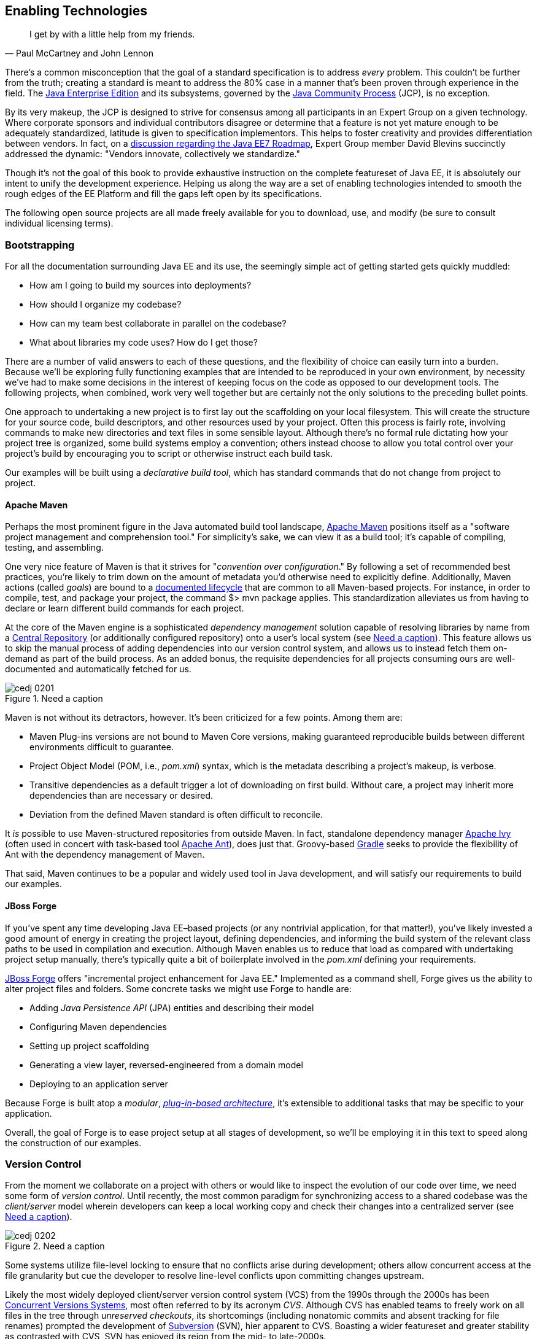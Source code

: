 == Enabling Technologies

[quote, Paul McCartney and John Lennon]
____
I get by with a little help from my friends.
____

There's a common misconception that the goal of a standard specification is to address _every_ problem.  This couldn't be further from the truth; creating a standard is meant to address the 80% case in a manner that's been proven through experience in the field.  The http://bit.ly/1e7xn7H[Java Enterprise Edition] and its subsystems, governed by the http://www.jcp.org/en/home/index[Java Community Process] (JCP), is no exception.

By its very makeup, the JCP is designed to strive for consensus among all participants in an Expert Group on a given technology.  Where corporate sponsors and individual contributors disagree or determine that a feature is not yet mature enough to be adequately standardized, latitude is given to specification implementors.  This helps to foster creativity and provides differentiation between vendors.  In fact, on a http://bit.ly/1e7xoIF[discussion regarding the Java EE7 Roadmap], Expert Group member David Blevins succinctly addressed the dynamic: "Vendors innovate, collectively we standardize."

Though it's not the goal of this book to provide exhaustive instruction on the complete featureset of Java EE, it is absolutely our intent to unify the development experience.  Helping us along the way are a set of enabling technologies intended to smooth the rough edges of the EE Platform and fill the gaps left open by its specifications.

The following open source projects are all made freely available for you to download, use, and modify (be sure to consult individual licensing terms).

=== Bootstrapping

For all the documentation surrounding Java EE and its use, the seemingly simple act of getting started gets quickly muddled:

* How am I going to build my sources into deployments?
* How should I organize my codebase?
* How can my team best collaborate in parallel on the codebase?
* What about libraries my code uses?  How do I get those?

There are a number of valid answers to each of these questions, and the flexibility of choice can easily turn into a burden.  Because we'll be exploring fully functioning examples that are intended to be reproduced in your own environment, by necessity we've had to make some decisions in the interest of keeping focus on the code as opposed to our development tools.  The following projects, when combined, work very well together but are certainly not the only solutions to the preceding bullet points.

One approach to undertaking a new project is to first lay out the scaffolding on your local filesystem.  This will create the structure for your source code, build descriptors, and other resources used by your project.  Often this process is fairly rote, involving commands to make new directories and text files in some sensible layout.  Although there's no formal rule dictating how your project tree is organized, some build systems employ a convention; others instead choose to allow you total control over your project's build by encouraging you to script or otherwise instruct each build task.

Our examples will be built using a _declarative build tool_, which has standard commands that do not change from project to project.

==== Apache Maven

Perhaps the most prominent figure in the Java automated build tool landscape, http://maven.apache.org/[Apache Maven] positions itself as a "software project management and comprehension tool."  For simplicity's sake, we can view it as a build tool; it's capable of compiling, testing, and assembling.  

One very nice feature of Maven is that it strives for "_convention over configuration_."  By following a set of recommended best practices, you're likely to trim down on the amount of metadata you'd otherwise need to explicitly define.  Additionally, Maven actions (called _goals_) are bound to a http://bit.ly/1e7xH6o[documented lifecycle] that are common to all Maven-based projects.  For instance, in order to compile, test, and package your project, the command +$> mvn package+ applies.  This standardization alleviates us from having to declare or learn different build commands for each project.

At the core of the Maven engine is a sophisticated _dependency management_ solution capable of resolving libraries by name from a http://search.maven.org/[Central Repository] (or additionally configured repository) onto a user's local system (see <<Figure2-1>>).  This feature allows us to skip the manual process of adding dependencies into our version control system, and allows us to instead fetch them on-demand as part of the build process.  As an added bonus, the requisite dependencies for all projects consuming ours are well-documented and automatically fetched for us.

.Need a caption
[[Figure2-1]]
image::images/cedj_0201.png[]

Maven is not without its detractors, however.  It's been criticized for a few points. Among them are:

* Maven Plug-ins versions are not bound to Maven Core versions, making guaranteed reproducible builds between different environments difficult to guarantee.
* Project Object Model (POM, i.e., _pom.xml_) syntax, which is the metadata describing a project's makeup, is verbose.
* Transitive dependencies as a default trigger a lot of downloading on first build.  Without care, a project may inherit more dependencies than are necessary or desired.
* Deviation from the defined Maven standard is often difficult to reconcile.

It _is_ possible to use Maven-structured repositories from outside Maven.  In fact, standalone dependency manager http://ant.apache.org/ivy/[Apache Ivy] (often used in concert with task-based tool http://ant.apache.org/[Apache Ant]), does just that.  Groovy-based http://www.gradle.org/[Gradle] seeks to provide the flexibility of Ant with the dependency management of Maven.

That said, Maven continues to be a popular and widely used tool in Java development, and will satisfy our requirements to build our examples.

==== JBoss Forge

If you've spent any time developing Java EE–based projects (or any nontrivial application, for that matter!), you've likely invested a good amount of energy in creating the project layout, defining dependencies, and informing the build system of the relevant class paths to be used in compilation and execution.  Although Maven enables us to reduce that load as compared with undertaking project setup manually, there's typically quite a bit of boilerplate involved in the _pom.xml_ defining your requirements.

http://forge.jboss.org/[JBoss Forge] offers "incremental project enhancement for Java EE."  Implemented as a command shell, Forge gives us the ability to alter project files and folders.  Some concrete tasks we might use Forge to handle are:

* Adding _Java Persistence API_ (JPA) entities and describing their model
* Configuring Maven dependencies
* Setting up project scaffolding
* Generating a view layer, reversed-engineered from a domain model
* Deploying to an application server

Because Forge is built atop a _modular_, http://forge.jboss.org/plugins.html[_plug-in-based architecture_], it's extensible to additional tasks that may be specific to your application.

Overall, the goal of Forge is to ease project setup at all stages of development, so we'll be employing it in this text to speed along the construction of our examples.

=== Version Control

From the moment we collaborate on a project with others or would like to inspect the evolution of our code over time, we need some form of _version control_.  Until recently, the most common paradigm for synchronizing access to a shared codebase was the _client/server_ model wherein developers can keep a local working copy and check their changes into a centralized server (see <<Figure2-2>>).  

.Need a caption
[[Figure2-2]]
image::images/cedj_0202.png[]

Some systems utilize file-level locking to ensure that no conflicts arise during development; others allow concurrent access at the file granularity but cue the developer to resolve line-level conflicts upon committing changes upstream.

Likely the most widely deployed client/server version control system (VCS) from the 1990s through the 2000s has been http://savannah.nongnu.org/projects/cvs[Concurrent Versions Systems], most often referred to by its acronym _CVS_.  Although CVS has enabled teams to freely work on all files in the tree through _unreserved checkouts_, its shortcomings (including nonatomic commits and absent tracking for file renames) prompted the development of http://subversion.apache.org/[Subversion] (SVN), hier apparent to CVS.  Boasting a wider featureset and greater stability as contrasted with CVS, SVN has enjoyed its reign from the mid- to late-2000s.

These days, the centralized model has been superseded by _distributed version control systems_ (DVCS), which are differentiated by their ability to store the full repository including all history in any number of nodes.

This layout creates a "pull model," where developers on a common project are given the authority over their own repository, free to incorporate changes from others (or not!).  At first, this can be a confusing topic to grasp for users vested in the centralized "push model," but it's our opinion that the benefits of this design easily justify the initial confusion inherent when considering many full-fledged repositories representing the same project.

Some immediate gains to consider:

* Repository operations such as committing and searching history are much faster.
* Network connectivity is not required to alter the respository's state.
* Every repository is a full backup of the codebase's history.

This is because each user is typically working on a local repository, and synchronization with a remote repository is only necessary when pushing changes to be visible by others.

In this text, we'll be using the open source DVCS _Git_. 

==== Git

Originally developed to coordinate development of the Linux Kernel, Git is a DVCS whose usage has taken off in recent years, arguably due to the user-friendliness of the socially aware hosting site http://www.github.com[GitHub].  In fact, this book's text and examples are http://bit.ly/1e7o0ox[hosted on GitHub] for all to participate.

From a high level, we've chosen Git for our projects because it enables:

* True feature (topic) development.  Branching is quick, easy, and cheap.  You can work on feature X in isolation with the ability to put your changes _on top of_ development that may be occurring in the mainline branch.
* Integration with third-party systems built to respond to Git events.  For instance, we'll be able to trigger builds and production deployments by pushing our local changes to a remote repository.
* Rewriting of local history.  Often it's handy to commit liberally, giving yourself many "save" points along the way.  However, before making these (sometimes breaking) changes visible to the rest of the world, it's good practice to "squash" the mini-changes into a cohesive, singular commit.  This helps keep the version history sane and facilitates later auditing if a bug should arise.

Again, it is not our aim to fully delve into the mechanics of each tool we'll be employing.  However, we will be issuing Git commands and explaining their use along the way.  You can find a very good reference on the myriad Git subroutines in http://git-scm.com/book[_Pro Git_] by Scott Chacon (Apress, 2009), available for free in digital editions and in print via online retailers.

=== A Test Platform for Java EE

Java EE 5 introduced a _POJO_ (Plain Old Java Object) programming model, which freed developers from having to adhere to any particular class hierarchy for its business objects.  The introduction of http://bit.ly/MAgJYs[Contexts and Dependency Injection] (CDI) in Java EE 6 further pushed the notion of simple business objects by providing _typesafe injection_.  

The benefit to objects that can be easily created using the +new+ operator is the same as their drawback; when we manually instantiate objects for use in testing, we're not dealing with the same enterprise components we have in the target runtime.  An EJB becomes such only in the context of an EJB container; a Servlet is a Servlet only when created by a Servlet container.  Any time we circumvent the target runtime environment to handle object creation and wiring on our own, we're using _mock objects_.

Although many will advocate on the usefulness of mocks, by definition they provide an approximation of how your application will behave in a production environment.  Remember that you're responsible for validating that the full bevy of code running on your servers is working as expected, including the bits you _did not write_.  Many not-so-subtle errors may arise while leveraging the full potential of the application server in production, and it's best to be testing in an environment as close to the real thing as possible.

True Java EE testing in this sense is an area left largely unspecified by the EE Platform, and we'll be examining some tools to help bridge this divide.

==== Arquillian

http://arquillian.org[Arquillian] is an innovative and highly extensible testing platform for the JVM that enables developers to easily create automated integration, functional, and acceptance tests for Java middleware.

Picking up where unit tests leave off, Arquillian handles all the plumbing of container management, deployment, and framework initialization so you can focus on the business of writing test logic.  Instead of configuring a potentially complex test harness, Arquillian abstracts out the target runtime by:

* Managing the lifecycle of the container (or containers)
* Bundling the test case, dependent classes, and resources into a ShrinkWrap archive (or archives)
* Deploying the archive (or archives) to the container (or containers)
* Enriching the test case by providing dependency injection and other declarative services
* Executing the tests inside (or against) the container
* Capturing the results and returning them to the test runner for reporting
* To avoid introducing unnecessary complexity into the developer’s build environment, Arquillian integrates seamlessly with familiar testing frameworks (e.g., JUnit 4, TestNG 5), allowing tests to be launched using existing IDE, Ant, and Maven test plug-ins--without any add-ons

The Arquillian project adheres to three core principles:

Tests should be portable to any supported container:: Keeping container-specific APIs out of the tests enables developers to verify application portability by running tests in a variety of containers. It also means that lightweight containers can be used as a substitute for full containers during development.
Tests should be executable from both the IDE and the build tool::  By leveraging the IDE, the developer can skip the build for a faster turnaround and has a familiar environment for debugging. These benefits shouldn’t sacrifice the ability to run the tests in continuous integration using a build tool.
The platform should extend or integrate existing test frameworks:: An extensible architecture encourages reuse of existing software and fosters a unified Java testing ecosystem.  Regardless of how complex it becomes, executing an Arquillian test is as simple as selecting Run As -> Test in the IDE or executing the “test” goal from the build tool (see <<Figure2-4>>).

.Run As -> JUnit
[[Figure2-4]]
image::images/cedj_03in01.png["RunAs > JUnit"]

==== ShrinkWrap

From the onset, ShrinkWrap was born from a need to more easily test Java Enterprise deployments. Traditionally defined as flat-file archives adhering to the ZIP standard, these have necessitated the introduction of some build step to package up all application resources. And a build step takes time:

----
$ mvn clean install
... terrifying output trace ...
[INFO] ------------------------------------------------------------------------
[INFO] BUILD SUCCESS
[INFO] ------------------------------------------------------------------------
[INFO] Total time: 1:13.492s
[INFO] ------------------------------------------------------------------------
----

But as developers, we live in our coding environments. Switching out of that mindset to run a build is wasteful.  So we asked: "What if we could declare, in Java, an object to represent that archive?"  What resulted was a Java API analogue to the "jar" tool, a virtual filesystem with an intuitive syntax.

[source,java]
----
JavaArchive archive = ShrinkWrap.create(JavaArchive.class,"myarchive.jar") 
   .addClasses(MyClass.class, MyOtherClass.class)
   .addResource("mystuff.properties");
----

This enables us to take advantage of the IDE’s incremental compilation features, allowing us to skip the build.

.ShrinkWrap incremental compilation
[[Figure2-5]]
image::images/cedj_03in02.png["ShrinkWrap Incremental Compilation"]

This piece fulfills the design goal of Arquillian to run tests based on full-fledged deployments directly from the IDE.

While ShrinkWrap is a standalone virtual filesystem, in our examples we'll be primarily exercising it as the deployment mechanism for Arquillian.  Let's take a moment to review its usage.

The first step is getting your hands on the ShrinkWrap binaries. The Core is composed of three pieces:

.Needs a caption
[options="header"]
|=========================
|Name|Maven coordinates
|API|org.jboss.shrinkwrap:shrinkwrap-api
|SPI|org.jboss.shrinkwrap:shrinkwrap-spi
|Implementation|org.jboss.shrinkwrap:shrinkwrap-impl-base
|=========================

Only the API should be available upon your compilation ClassPath, while the SPI and the Implementation modules are both required for the runtime. This is to enforce good separation between classes intended for direct use and the project’s internals.

In Maven, these may be brought in under the proper scopes easily by using the ShrinkWrap Dependency Chain POM, available in Maven Central:

[source,xml]
----
<project xmlns="http://maven.apache.org/POM/4.0.0"
  xmlns:xsi="http://www.w3.org/2001/XMLSchema-instance"
  xsi:schemaLocation="
  http://maven.apache.org/POM/4.0.0
  http://maven.apache.org/xsd/maven-4.0.0.xsd">
  <!-- snip -->
  
  <dependency>
    <groupId>org.jboss.shrinkwrap</groupId>
    <artifactId>shrinkwrap-depchain</artifactId>
    <version>${version.shrinkwrap}</version>
    <type>pom</type>
  </dependency>

  <!-- snip -->
</project>
----

For projects outside use of the Maven repository system, the ShrinkWrap Distribution makes all modules available as a download, and you may set up the dependencies manually to suit your needs. Here are the prerequisites:

* JRE5+ Runtime
* No additional dependencies

ShrinkWrap may run on any Java5 runtime or higher, but requires at least JDK6 for compilation.

The primary entry point to the ShrinkWrap library is the +org.jboss.shrinkwrap.api.ShrinkWrap+ class.  From here you may call the +create+ method to make a new +Archive+, the a generic view of the virtual filesystem which allows the addition of content called +Asset+ s into a location called an +ArchivePath+.  The following table more easily shows ShrinkWrap nomenclature next to more common terms:

.Needs a caption
[options="header"]
|=============================
|Archive type|Description
|+org.jboss.shrinkwrap.api.GenericArchive+|Simplest type of concrete user-view of an +Archive+; supports generic operations
|+org.jboss.shrinkwrap.api.spec.JavaArchive+|JAR type; allows addition of +Class+ es, +Package+ s, and Manifest operations
|+org.jboss.shrinkwrap.api.spec.EnterpriseArchive+|Java EE EAR type; supports Manifest and related spec operations
|+org.jboss.shrinkwrap.api.spec.WebArchive+|Java EE WAR type; supports operations common to web application deployments
|+org.jboss.shrinkwrap.api.spec.ResourceAdaptorArchive+|Java EE RAR type; supports operations common to resource adaptor deployments
|=============================

To create an +Archive+, simply choose your desired archive type and optionally supply a name to the static +ShrinkWrap:create+ method:

[source,java]
----
GenericArchive myArchive = ShrinkWrap.create(GenericArchive.class,"myArchive.jar");
----

That's it!  You've got your first ShrinkWrap archive!

Of course, an object representing an empty archive is pretty useless.  So let's have a look at adding in some content.  As we noted before, content is modeled by the +Asset+ class, so let's first take a look at some of the +Asset+ implementations provided by ShrinkWrap:

.Needs a caption
[options="header"]
|=====================
|Asset|Represents
|+org.jboss.shrinkwrap.api.asset.ArchiveAsset+|Nested +Archive+ content
|+org.jboss.shrinkwrap.api.asset.ByteArrayAsset+|+byte[]+ or +InputStream+ content 
|+org.jboss.shrinkwrap.api.asset.ClassAsset+|Java +Class+ content
|+org.jboss.shrinkwrap.api.asset.ClassLoaderAsset+|A resource which can be loaded by an optionally-specified +ClassLoader+
|+org.jboss.shrinkwrap.api.asset.FileAsset+|+File+ content
|+org.jboss.shrinkwrap.api.asset.StringAsset+|+String+ content
|+org.jboss.shrinkwrap.api.asset.UrlAsset+|Content located at a given +URL+
|+org.jboss.shrinkwrap.api.asset.EmptyAsset+|Empty (0-byte) content
|=====================

Additionally, because +Asset+ is an interface, you may provide your own implementation to supply any byte-based content that may be represented as an +InputStream+ .  For instance, the snippet below shows how to present an Activation Framework +DataSource+ as an +Asset+ :

[source,java]
----
final DataSource dataSource = null; // Assume you have this
Asset asset = new Asset() {
  @Override
  public InputStream openStream() {
    try {
      return dataSource.getInputStream();
    } catch (final IOException e) {
      throw new RuntimeException(e);
    }
  }
};
----

The +Archive:add+ method allows us to pass in some +Asset+ content and add it under an +ArchivePath+.

[source,java]
----
myArchive.add(myAsset,"path/to/content");
System.out.println(myArchive.toString(true));
----

Passing a +true+ verbosity flag into the +toString+ method of +Archive+ creates a recursive +"ls -l"+ -style output:

----
myArchive.jar:
/path/
/path/to/
/path/to/content
----

The +Archive+ views we covered before are also really helpful, depending upon the type of content you're working with.  For instance, a standard JAR file typically contains +.class+ files and other resources, so the +JavaArchive+ type lets you add these.

ShrinkWrap supports a simple mechanism allowing you to switch "views" of your archive, and it's provided by the +as+ method of the +org.jboss.shrinkwrap.api.Assignable+ interface; each view in turn extends +Assignable+. So in order to get your archive to use the +JavaArchive+ view in order to easily add +Class+ resources, you could simply:

[source,java]
----
myArchive.as(JavaArchive.class).addClasses(String.class, Integer.class);
System.out.println(myArchive.toString(true));
----

----
archive.jar:
/java/
/java/lang/
/java/lang/String.class
/java/lang/Integer.class
----

Using this mechanism is central to keeping ShrinkWrap's usage clean and intuitive, while providing for a versatility typically found in true multiple-inheritance languages.

While ShrinkWrap has its roots in Java EE and close ties to the Arquillian Testing Platform, it's certainly not limited to these domains.  In fact, ShrinkWrap on its own intentionally scoped to go no further than act as a virtual filesystem for archives.  As such, it provides a simple mechanism for playing nicely with flat-file structures.

Borrowing from our example above, perhaps we'd like to use ShrinkWrap to package up all of the @.class@ files in the current package and output these as a standard JAR in ZIP format.  The code for that would actually be pretty simple:

[source,java]
----
 JavaArchive archive = ShrinkWrap.create(JavaArchive.class,
  "myPackage.jar").addPackage(this.getClass().getPackage());
  System.out.println(archive.toString(true));
  archive.as(ZipExporter.class).exportTo(
    new File("/home/alr/Desktop/myPackage.jar"), true);
----

----
myPackage.jar:
/org/
/org/alr/
/org/alr/test/
/org/alr/test/TestClass.class
----

So let's see what's going on here.  First we create a +JavaArchive+ and add all contents of the current +Class+ 's +Package+ . Then we dump the output to the console, just to see what's included.  In the final line, we again use the +Assignable+ facilities of the +JavaArchive+ view to get us into a new view: one capable of exporting to ZIP format.  In this case we use the appropriately-named +ZipExporter+, allowing us to export to a +File+, +OutputStream+, or even get the contents as an +InputStream+ so we can deal with the bytes ourselves.

There are 3 types of exporters which ship with ShrinkWrap:

.Needs a caption
[options="header"]
|==========================
|Exporter|Output format
|+org.jboss.shrinkwrap.api.exporter.TarExporter+|TAR
|+org.jboss.shrinkwrap.api.exporter.TarGzExporter+|TAR.GZ
|+org.jboss.shrinkwrap.api.exporter.ZipExporter+|ZIP
|==========================

Of course, we can also obtain a ShrinkWrap archive from a flat-file in a similar fashion by using one of the standard importers:

.Needs a caption
[options="header"]
|==========================
|Importer|Output format
|+org.jboss.shrinkwrap.api.importer.TarImporter+|TAR
|+org.jboss.shrinkwrap.api.importer.TarGzImporter+|TAR.GZ
|+org.jboss.shrinkwrap.api.importer.ZipImporter+|ZIP
|==========================

The code for running an import to roundtrip the previous example might look like this:

[source,java]
----
 JavaArchive roundtrip = ShrinkWrap
  .create(ZipImporter.class, "myPackageRoundtrip.jar")
  .importFrom(new File("/home/alr/Desktop/myPackage.jar"))
  .as(JavaArchive.class);
----

Note how we can pass +ZipImporter+ into the +ShrinkWrap.create+ method, as it's +Assignable+ as well!  Beginning to notice a theme here?

This concludes our brief introduction into manipulating archive content with ShrinkWrap.

==== ShrinkWrap Resolvers

While ShrinkWrap is ideally-suited to creating new archives containing byte-based resources, often our applications are composed from pre-built libraries into more complex deployments.  These may bundle other archives together, for instance in the following example _Web application ARchive_ (WAR):

----
$> jar -tvf myApplication.war
     0 Tue Apr 23 17:01:08 MST 2013 META-INF/
   128 Tue Apr 23 17:01:06 MST 2013 META-INF/MANIFEST.MF
     0 Tue Apr 23 17:01:08 MST 2013 WEB-INF/
     0 Tue Apr 23 17:01:08 MST 2013 WEB-INF/classes/
     0 Tue Apr 23 17:01:08 MST 2013 WEB-INF/lib/
  3654 Tue Apr 23 16:59:44 MST 2013 WEB-INF/lib/hibernate.jar
  3800 Tue Apr 23 17:01:00 MST 2013 WEB-INF/lib/commons-io.jar
  4015 Tue Apr 23 17:00:44 MST 2013 WEB-INF/lib/myEjbModule.jar
----

As we can see, under +WEB-INF/lib+ there are a couple of thirdparty libraries used as dependencies by our own code, and an _Enterprise JavaBeans_ (EJB) module that we've written for our application.  This packaging structure is consistent with the final deployments used by most WARs and _Enterprise application ARchives_ (EARs).

Often we don't control the construction of these libraries, and we certainly shouldn't be in the business of re-assembling them (and hence further differentiating our tests from the our production runtime deployments).  With the advent of Maven and other build systems, typically thirdparty libraries and our own dependent modules are obtained from a backing software _repository_.  In this case we supply a series of coordinates which uniquely identifies an artifact in the repository, and resolve the target files from there.

That is precisely the aim of the ShrinkWrap Resolvers project; it is a Java API to obtain artifacts from a repository system.  Currently implemented are grammars and support for Maven-based repository structures (this is separate from the use of Maven as a project management system or build tool; it's possible to use a Maven repository layout with other build systems).

ShrinkWrap Resolvers is comprised of the following modules:

.Needs a caption
[options="header"]
|====
|Name|Maven coordinates
|API|org.jboss.shrinkwrap.resolver:shrinkwrap-resolver-api
|SPI|org.jboss.shrinkwrap.resolver:shrinkwrap-resolver-spi
|Maven API|org.jboss.shrinkwrap.resolver:shrinkwrap-resolver-api-maven
|Maven SPI|org.jboss.shrinkwrap.resolver:shrinkwrap-resolver-spi-maven
|Maven Implementation|org.jboss.shrinkwrap.resolver:shrinkwrap-resolver-impl-maven
|Maven Implementation with Archive Integration|org.jboss.shrinkwrap.resolver:shrinkwrap-resolver-impl-maven-archive
|====

The separation between the Maven and non-Maven modules is there to enforce modular design and separate out generic resolution from Maven-specific grammars, should the project support other mechanisms in the future.

===== Adding ShrinkWrap Resolvers to Your Project

Obtaining ShrinkWrap Resolvers for use in your system can be done in a single pass by declaring a dependency upon the +depchain+ module in a Maven _pom.xml_:

[source,xml]
----
<dependencies>
    ...
    <dependency>
      <groupId>org.jboss.shrinkwrap.resolver</groupId>
      <artifactId>shrinkwrap-resolver-depchain</artifactId>
      <version>${version.shrinkwrap.resolvers}</version>
      <scope>test</scope>
      <type>pom</type> 
    </dependency>
    ...
</dependencies>
----

This will bring the APIs into the test classpath and the SPIs and Implementation modules into the runtime classpaths (which will not be transitively inherited, as per Maven rules in +runtime+ scope).

Alternatively, you may have finer-grained control over using ShrinkWrap Resolvers by bringing in each module manually:

[source,xml]
----
 <dependencies>
    ...
    <dependency>
      <groupId>org.jboss.shrinkwrap.resolver</groupId>
      <artifactId>shrinkwrap-resolver-api</artifactId>
      <version>${version.shrinkwrap.resolvers}</version>
      <scope>test</scope>
    </dependency>
    <dependency>
      <groupId>org.jboss.shrinkwrap.resolver</groupId>
      <artifactId>shrinkwrap-resolver-spi</artifactId>
      <version>${version.shrinkwrap.resolvers}</version>
      <scope>test</scope>
    </dependency>
    <dependency>
      <groupId>org.jboss.shrinkwrap.resolver</groupId>
      <artifactId>shrinkwrap-resolver-api-maven</artifactId>
      <version>${version.shrinkwrap.resolvers}</version>
      <scope>test</scope>
    </dependency>
    <dependency>
      <groupId>org.jboss.shrinkwrap.resolver</groupId>
      <artifactId>shrinkwrap-resolver-spi-maven</artifactId>
      <version>${version.shrinkwrap.resolvers}</version>
      <scope>test</scope>
    </dependency>
    <dependency>
      <groupId>org.jboss.shrinkwrap.resolver</groupId>
      <artifactId>shrinkwrap-resolver-impl-maven</artifactId>
      <version>${version.shrinkwrap.resolvers}</version>
      <scope>test</scope>
    </dependency>
    <dependency>
      <groupId>org.jboss.shrinkwrap.resolver</groupId>
      <artifactId>shrinkwrap-resolver-impl-maven-archive</artifactId>
      <version>${version.shrinkwrap.resolvers}</version>
      <scope>test</scope>
    </dependency>
    ...
  </dependencies>
----

[IMPORTANT]
====
If you happen to use Arquillian BOM in +<dependencyManagement>+, it already contains a ShrinkWrap Resolvers version. You must import ShrinkWrap Resolvers BOMs preceding Arquillian BOM in order to get 2.0.0-x version. Adding a ShrinkWrap BOM is recommended in any case.

The ShrinkWrap Resolver BOM may be imported via following snippet:

[source,xml]
----
<dependencyManagement>
  <dependencies>
    ...
    <!-- Override dependency resolver with latest version.
         This must go *BEFORE* the Arquillian BOM. -->
    <dependency>
      <groupId>org.jboss.shrinkwrap.resolver</groupId>
      <artifactId>shrinkwrap-resolver-bom</artifactId>
      <version>${version.shrinkwrap.resolvers}</version>
      <scope>import</scope>
      <type>pom</type>
    </dependency>
    ...
  </dependencies>
</dependencyManagement>
----
====

The general entry point for resolution is the convenience +org.jboss.shrinkwrap.resolver.api.maven.Maven+ class, which has static hooks to obtain a new +org.jboss.shrinkwrap.resolver.api.maven.MavenResolverSystem+.
Let's cover some of the most popular use cases for ShrinkWrap Resolver.

===== Resolution of Artifacts Specified by Maven Coordinates

Maven coordinates, in their canonical form, are specified as following +groupId:artifactId:[packagingType:[classifier]]:version+. Often, those are referred as +G+ (groupId), +A+ (artifactId), +P+ (packagingType), +C+ (classifier) and +V+ (version). If you omit +P+ and +C+, they will get their default value, which is packaging of +jar+ and an empty classifier. ShrinWrap Resolver additionally allows you to skip +V+ in case it has version information available, that would be explained later on.

1. The most simple use case is to resolve a file using coordinates. Here, the resolver locates an artifact defined by +G:A:V+ and resolves it including all transitive dependencies. The result is formatted as array of type +File+.
+
[source,java]
----
File[] = Maven.resolver().resolve("G:A:V").withTransitivity().asFile();
----
+

2. You might want to change default Maven behavior and resolve only artifact specified by +G:A:V+, avoiding its transitive dependencies. For this use case, ShrinkWrap Resolvers provides a shorthand for changing resolution strategy, called +withoutTransitivity()+. Additionally, you might want to return a single +File+ instead of an array.
+
[source,java]
----
Maven.resolver().resolve("G:A:V").withoutTransitivity().asSingleFile();
----

3. Very often, you need to resolve more than one artifact. The method +resolve(String...)+ allows you to specify many artifacts at the same time. The result of the call will be an array of +File+ composed by artifacts defined by +G1:A1:V1+ and +G2:A2:V2+ including their transitive dependencies.
+
[source,java]
----
Maven.resolver().resolve("G1:A1:V1", "G2:A1:V1").withTransitivity().asFile();
----

4. Resolving a dependency with specific packaging type. Packaging type is specified by +P+ in +G:A:P:V+ coordinates description.
+
[source,java]
----
Maven.resolver().resolve("G:A:war:V").withTransitivity().asFile();
----
+
Packaging can be of any type; the most common are listed here:
+
|====
| jar | war | ear | ejb | rar | par | pom | test-jar | maven-plugin
|====
+
5. Resolving a dependency with specific classifier. With a classifier, such as +tests+, you need to include all +G:A:P:C:V+ parts of coordinates string.
+
[source,java]
----
Maven.resolver().resolve("G:A:test-jar:tests:V").withTransitivity().asFile();
----

6. Returning resolved artifacts as different type than file. ShrinkWrap Resolvers provides shorthands for returning an +InputStream+ instead of +File+. Additionally, with +shrinkwrap-resolver-maven-impl-archive+ on the runtime classpath, you may additionally return results as ShrinkWrap archives, such as +JavaArchive+, +WebArchive+ or +EnterpriseArchive+.
+
[source,java]
----
Maven.resolver().resolve("G:A:V").withTransitivity().as(File.class);
Maven.resolver().resolve("G:A:V").withTransitivity().as(InputStream.class);
Maven.resolver().resolve("G:A:V").withTransitivity().as(JavaArchive.class);
Maven.resolver().resolve("G:A:war:V").withoutTransitivity().asSingle(WebArchive.class);
----
+
[NOTE]
====
It's the responsibility of caller to close the returned +InputStream+.
====

7. Working with artifact metadata. Sometimes, you are more interested in metadata, such as dependencies of a given artifacts instead of artifact itself. ShrinkWrap Resolvers provides an API for such use cases:
+
[source,java]
----
MavenResolvedArtifact artifact = Maven.resolver().resolve("G:A:war:V")
  .withoutTransitivity().asSingle(MavenResolvedArtifact.class);

MavenCoordinate coordinates = artifact.getCoordinate();
MavenArtifactInfo[] dependencies = artifact.getDependencies();
String version = artifact.getResolvedVersion();
ScopeType scope = artifact.getScope();
----
+
You can still retrieve resolved artifact from +MavenResolvedArtifact+:
+
[source,java]
----
File file = artifact.asFile();
----

8. Excluding a dependency of the artifact you want to resolve. In case you need to resolve an artifact while avoiding some of its dependencies, you can follow concept of +<exclusions>+ known for Maven. The following shows how to exclude +G:B+ while resolving +G:A:V+.
+
[source,java]
----
Maven.resolver()
  .addDependencies(
    MavenDependencies.createDependency("G:A:V", ScopeType.COMPILE, false,
      MavenDependencies.createExclusion("G:B"))).resolve().withTransitivity().asFile();
----

9. Using a strategy to control what will be resolved. In special cases, excluding a single dependency is not the behaviour you want to achieve. For instance, you want to resolve all test scoped dependencies of an artifact, you want to completely avoid some dependency while resolving multiple artifacts or maybe you're interested in optional dependencies. For those cases, ShrinkWrap Resolvers allows you to specify a +MavenResolutionStrategy+. For instance, you can exclude +G:B+ from +G:A:V+ (e.g. the same as previous examples) via following snippet:
+
[source,java]
----
Maven.resolver().resolve("G:A:V").using(
  new RejectDependenciesStrategy(false, "G:B")).asFile();
----
+
[NOTE]
====
Methods +withTransitivity()+ and +withoutTransitivity()+ are just a convenience methods to avoid you writing down strategy names. The first one calls +TransitiveStrategy+ while the latter calls +NotTransitiveStrategy+.
====
+
Strategies are composed of an array of +MavenResolutionFilter+ instances and +TransitiveExclusionPolicy+ instance. While defining the first allows you to transform dependency graph of resolved artifacts, the latter allows you to change default behavior when resolving transitive dependencies. By default, Maven does not resolve any dependencies in _provided_ and _test_ scope and it also skips _optional_ dependencies. ShrinkWrap resolver behaves the same way by default, but allows you to change that behaviour. This comes handy especially if when you want to for instance resolve all provided dependencies of +G:A:V+. For your convenience, ShrinkWrap Resolvers ships with strategies described in following table.
+
.Strategies available in ShrinkWrap Resolver
[cols="1,3"]
|====
| +AcceptAllStrategy+ | 
Accepts all dependencies of artifacts. Equals +TransitiveStrategy+.

| +AcceptScopesStrategy+ |
Accepts only dependencies that have defined scope type.

| +CombinedStrategy+ |
This allows you to combine multiple strategies together. The behaviour defined as logical AND between combined strategies.

| +NonTransitiveStrategy+ |
Rejects all dependencies that were not directly specified for resolution. This means that all transitive dependencies of artifacts for resolution are rejected.

| pass:[<phrase role='keep-together'><literal>RejectDependenciesStrategy</literal></phrase>] |
Rejects dependencies defined by +G:A+ (version is not important for comparison, so it can be omitted altogether). By default, it is transitive: +RejectDependenciesStrategy("G:A", "G:B")+ means that all dependencies that origin at +G:A+ or +G:B+ are removed as well. If you want to change that behavior to reject defined dependencies but to keep their descendants, instantiate strategy as following: +RejectDependenciesStrategy(false, "G:A", "G:B")+

| +TransitiveStrategy+ | 
Acceps all dependencies of artifacts. Equals +AcceptAllStrategy+.

|====

10. Control sources of resolution. ShrinkWrap Resolvers allows you to specify where do you want to resolve artifacts from. By default, it uses classpath (also known as Maven Reactor) and Maven Central repository, however you can programmatically alter the behavior.
+
[source,java]
----
Maven.resolver().resolve("G:A:V").withClassPathResolution(false)
  .withTransitivity().asFile();
Maven.resolver().resolve("G:A:V").withMavenCentralRepo(false)
  .withTransitivity().asFile();
Maven.resolver().offline().resolve("G:A:V")
  .withTransitivity().asFile();
----
+ 
While classpath resolution is handy for testing SNAPSHOT artifacts that are not yet installed in any of the Maven repository, making ShrinkWrap Resolvers offline avoids accessing any repositories but local cache.

11. While controlling classpath resolution and Maven Central comes handy, sometimes you might want to specify completely different _settings.xml_ file than default for your test execution. This can be done via following API calls:
+
[source,java]
---- 
Maven.configureResolver().fromFile("/path/to/settings.xml")
  .resolve("G:A:V").withTransitivity().asFile();

Maven.configureResolver().fromClassloaderResource("path/to/settings.xml")
  .resolve("G:A:V").withTransitivity().asFile();
----
+
[WARNING]
====
ShrinkWrap Resolvers will not consume settings.xml specified on command line (+-s settings.xml+) or in the IDE. It reads settings.xml files at their standard locations, which are +~/.m2/settings.xml+ and +$M2_HOME/conf/settings.xml+ unless overridden in the API or via a System Property.
====

===== Resolution of Artifacts Defined in POM Files

While previous calls allow you to manually define what you want to resolve, in Maven projects, you have very likely specified this information already in your _pom.xml_ file. ShrinkWrap Resolver allows you to follow _DRY_ principles and it is able to load metadata included there.

ShrinkWrap Resolvers constructs so called effective POM model (simplified, that is your _pom.xml_ file plus parent hierarchy and Super POM, Maven default POM file). In order to construct the model, it uses all local repository, classpath repository and remote repositories. Once the model is loaded, you can use the metadata in there to be automatically added to artifacts to be resolved.

1. Resolving an artifact with version defined in effective POM. In case, you want to resolve +G:A:V+, you can simply specify +G:A+ instead. For artifacts with non JAR packaging type or classifier, you must use alternative syntax with question mark '+?+', such as +G:A:P:?+ or +G:A:P:C:?+.
+
[source,java]
----
Maven.resolver().loadPomFromFile("/path/to/pom.xml")
  .resolve("G:A").withTransitivity().asFile();

Maven.resolver().loadPomFromClassLoaderResource("/path/to/pom.xml")
  .resolve("G:A:P:?").withTransitivity().asFile();
----

2. Resolving artifacts defined in effective POM. ShrinkWrap Resolvers allows you to artifacts defined with specific scope into list of artifacts to be resolved. This way, you don't need to alter your tests if you change dependencies of your application. You can either use +importDependencies(ScopeType...)+ or convenience methods, that cover the most frequent usages (+importRuntimeDependencies()+, +importTestDependencies()+ and +importRuntimeAndTestDependencies()+:
+
[source,java]
----
Maven.resolver().loadPomFromFile("/path/to/pom.xml")
  .importDependencies(ScopeType.TEST, ScopeType.PROVIDED)
  .resolve().withTransitivity().asFile();

Maven.resolver().loadPomFromFile("/path/to/pom.xml").importRuntimeDependencies()
  .resolve().withTransitivity().asFile();
----
+
[TIP]
====
"Runtime" in convenience methods means all the Maven scopes that are used in application runtime, which are +compile+, +runtime+, +import+ and +system+. If you need to select according to Maven scopes, go for +importDependencies(ScopeType...)+ instead.
====

3. Specifying plugins to be activated. By default, ShrinkWrap Resolvers activates profiles based on property value, file presence, active by default profiles, operating system and JDK. However, you can force profiles in same way as you would do via +-P+ in Maven.
+
[source,java]
----
Maven.resolver().loadPomFromFile(
  "/path/to/pom.xml", "activate-profile-1", "!disable-profile-2")
  .importRuntimeAndTestDependencies().resolve().withTransitivity().asFile();
----

===== System Properties

ShrinkWrap Resolvers allows you to override any programmatic configuration via System Properties.

.System Properties altering behavior of ShrinkWrap Resolvers
[cols="1,2"]
|====
| +org.apache.maven.user.settings+ |
Path to user  _settings.xml_ file. In case both settings are provided, they are merged, user one has the priority.

| +org.apache.maven.global-settings+ |
Path to global _settings.xml_ file. In case both settings are provided, they are merged, user one has the priority.

| +org.apache.maven.security-settings+ |
Path to _settings-security.xml_, that contains encrypted master password for password protected Maven repositories.

| +org.apache.maven.offline+ |
Flag there to work in offline mode.

| +maven.repo.local+ |
Path to local repository with cached artifacts. Overrides value defined in any of the _settings.xml_ files.
|====


===== Experimental features

[WARNING]
====
The following features are in their early development stages. However, they should work for the most common use cases. Feel free to report a bug in https://issues.jboss.org/browse/SHRINKRES[SHRINKRES] project if that is not your case.
====

===== ShrinkWrap Resolver Maven Plugin

The ShrinkWrap Resolver Maven plugin allows you to propagate settings specified on the command line into test execution. Settings comprises of: paths to the _pom.xml_ file and _settings.xml_ files, activated/disabled profiles, offline flag and path to local repository. No support for IDE exists at this moment.

In order to activate the plugin, you need to add following snippet into +<build>+ section of your _pom.xml_ file.

[source,xml]
----
<plugin>
  <groupId>org.jboss.shrinkwrap.resolver</groupId>
  <artifactId>shrinkwrap-resolver-maven-plugin</artifactId>
  <version>${version.shrinkwrap.resolvers}</version>
  <executions>
    <execution>
      <goals>
        <goal>propagate-execution-context</goal>
      </goals>
    </execution>
  </executions>
</plugin>
----

Then, in your test you can do the following:

[source,java]
----
Maven.configureResolverViaPlugin().resolve("G:A").withTransitivity().asFile();
----

===== Maven Importer

The +MavenImporter+ is the most advanced feature of ShrinkWrap Resolvers. Instead of the user being responsible for specifying how testing archive should look like, it reuses information defined in your _pom.xml_ in order to construct the archive. So, no matter how your project looks like, you can get a full archive, as you would deploy it into the application server within a single like of code.

MavenImporter is able to compile sources, construct _MANIFEST.MF_, fetch the dependencies and construct archive as Maven would do. It does not required any data to be prepared by Maven, however it can profit from those if they exist. 

[source,java]
----
ShrinkWrap.create(MavenImporter.class)
  .loadPomFromFile("/path/to/pom.xml").importBuildOutput().as(WebArchive.class);

ShrinkWrap.create(MavenImporter.class)
  .loadPomFromFile("/path/to/pom.xml", "activate-profile-1", "!disable-profile-2")
  .importBuildOutput().as(WebArchive.class);

ShrinkWrap.create(MavenImporter.class).configureFromFile("/path/to/settings.xml")
  .loadPomFromFile("/path/to/pom.xml").importBuildOutput().as(JavaArchive.class);
----

[NOTE]
====
+MavenImporter+ does not currently support other packagings but JAR and WAR. Also, it does not honor many of Maven plugins, currently it supports their limited subset.

Additionally, using different JDK for running tests and compiling sources is not supported, although it should work if you are for instance compiling sources targeting JDK6 while being bootstrapped on JDK7.
====

By enabling resolution in a friendly, intuitive API, ShrinkWrap Resolvers arms ShrinkWrap archives with a powerful mechanism to create deployment units which are applicable in real-world scenarios that demand libraries and modules not owned by the current project.

=== Runtime

Being simply a component model, Java EE needs a concrete implementation to provide the runtime services to our applications.

==== WildFly

The latest community edition of the application server offered by JBoss has recently been renamed to http://wildfly.org/[_WildFly_], and this will be the default target runtime for our examples.  Written from the ground up, WildFly (previously-known as _JBoss Application Server 7_) was designed with the following goals at the core:

Speed:: Startup, deployment, and request processing demands leverage a concurrent state machine and constant-time ClassLoading.
Efficiency:: Memory usage is kept to a minimum.
Modularity::  Application libraries and server libraries are isolated from one another to avoid runtime conflicts
Administration::  Centralized settings via Web Interface, HTTP, Java, and Command-Line APIs
Compliance::  http://fedoraproject.org/wiki/Features/JBossAS7#Strict_Compliance[Java EE6 Full Profile Certification]
Testable:: Uses Arquillian and ShrinkWrap in its own internal test suite

Because a quick feedback loop is important in testing during development, the speed afforded by WildFly makes it a compelling candidate for our target runtime:

----
19:16:06,662 INFO  [org.jboss.as] (Controller Boot Thread) 
 JBAS015874: WildFly 8.0.0.Alpha2 "WildFly" started in 2702ms - 
 Started 153 of 189 services (56 services are lazy, passive or on-demand)
----

The online User Guide for WildFly is located at https://docs.jboss.org/author/display/WFLY8/Documentation[https://docs.jboss.org/author/display/WFLY8/Documentation].

==== OpenShift

While getting our applications running on our own machine is a great step in developing, the beauty of the internet is that we can expose our content and services to the world at large.  Until very recently, Java EE hosting typically involved a dedicated and expensive server colocated in a data center.  With the rapid advent of virtualization and the Cloud, we're now able to gain public access much more easily, and at far reduced cost.

http://www.openshift.com[_OpenShift_] is Red Hat's free Platform as a Service (PaaS) for applications.  While it supports a variety of frameworks bundled as "cartridges", we'll be using OpenShift's built-in JBossAS7 support.  With just a little bit of initial setup, pushing changes from our local Git repository to the OpenShift remote will trigger a build and deployment of our application for all to see.  We'll be relieved of the responsibility to obtain a server, install JBossAS, configure the networking and firewalls, or manually deploy new versions.

=== On to the Code

Now that we've familiarized ourselves with the technologies we'll be using throughout the exercises, let's dig in and create a new Java EE application, making it public to the world.
